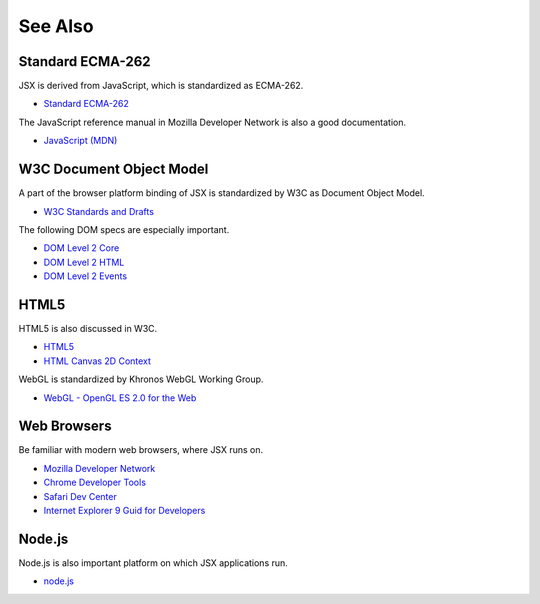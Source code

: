 ========================================
See Also
========================================

Standard ECMA-262
========================================

JSX is derived from JavaScript, which is standardized as ECMA-262.

* `Standard ECMA-262 <http://www.ecma-international.org/publications/standards/Ecma-262-arch.htm>`_

The JavaScript reference manual in Mozilla Developer Network is also a good documentation.

* `JavaScript (MDN) <https://developer.mozilla.org/en/JavaScript>`_

W3C Document Object Model
========================================

A part of the browser platform binding of JSX is standardized by W3C as Document Object Model.

* `W3C Standards and Drafts <http://www.w3.org/TR/>`_

The following DOM specs are especially important.

* `DOM Level 2 Core <http://www.w3.org/TR/DOM-Level-2-Core/>`_
* `DOM Level 2 HTML <http://www.w3.org/TR/DOM-Level-2-HTML/>`_
* `DOM Level 2 Events <http://www.w3.org/TR/DOM-Level-2-Events/>`_

HTML5
========================================

HTML5 is also discussed in W3C.

* `HTML5 <http://www.w3.org/TR/html5/>`_
* `HTML Canvas 2D Context <http://dev.w3.org/html5/2dcontext/>`_

WebGL is standardized by Khronos WebGL Working Group.

* `WebGL  - OpenGL ES 2.0 for the Web <http://www.khronos.org/webgl/>`_

Web Browsers
========================================

Be familiar with modern web browsers, where JSX runs on.

* `Mozilla Developer Network <https://developer.mozilla.org/en-US/>`_
* `Chrome Developer Tools <https://developers.google.com/chrome-developer-tools/>`_
* `Safari Dev Center <https://developer.apple.com/devcenter/safari/index.action>`_
* `Internet Explorer 9 Guid for Developers <http://msdn.microsoft.com/en-us/ie/ff468705.aspx>`_

Node.js
========================================

Node.js is also important platform on which JSX applications run.

* `node.js <http://nodejs.org/>`_

